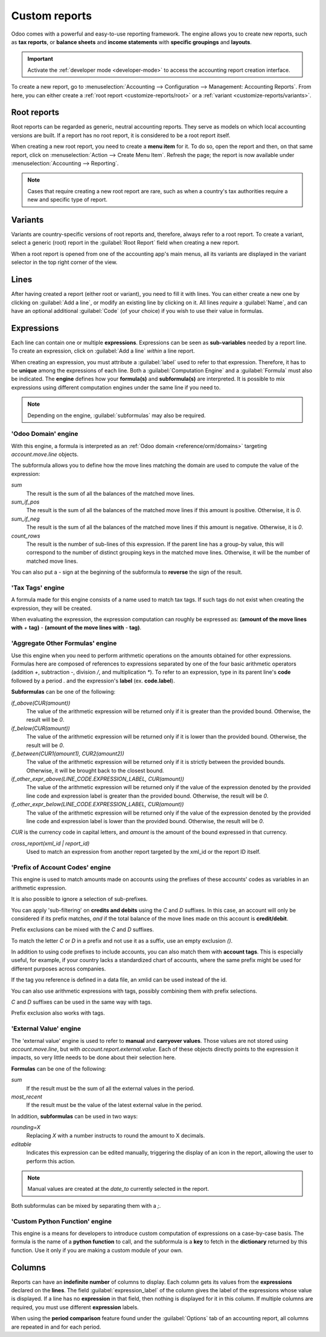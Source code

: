 ==============
Custom reports
==============

Odoo comes with a powerful and easy-to-use reporting framework. The engine allows you to create new
reports, such as **tax reports**, or **balance sheets** and **income statements** with **specific
groupings** and **layouts**.

.. important::
   Activate the :ref:`developer mode <developer-mode>` to access the accounting report creation
   interface.

To create a new report, go to :menuselection:`Accounting --> Configuration --> Management:
Accounting Reports`. From here, you can either create a :ref:`root report <customize-reports/root>`
or a :ref:`variant <customize-reports/variants>`.

.. image:: customize/engine-accounting-reports.png
   :align: center
   :alt: Accounting reports engine.

.. _customize-reports/root:

Root reports
============

Root reports can be regarded as generic, neutral accounting reports. They serve as models on which
local accounting versions are built. If a report has no root report, it is considered to be a root
report itself.

.. example::
   A tax report for Belgium and the US would both use the same generic version as a base and adapt
   it for their domestic regulations.

When creating a new root report, you need to create a **menu item** for it. To do so, open the
report and then, on that same report, click on :menuselection:`Action --> Create Menu Item`. Refresh
the page; the report is now available under :menuselection:`Accounting --> Reporting`.

.. note::
   Cases that require creating a new root report are rare, such as when a country's tax authorities
   require a new and specific type of report.

.. image:: customize/engine-create-menu-item.png
   :align: center
   :alt: Create Menu Item button.

.. _customize-reports/variants:

Variants
========

Variants are country-specific versions of root reports and, therefore, always refer to a root
report. To create a variant, select a generic (root) report in the :guilabel:`Root Report` field
when creating a new report.

When a root report is opened from one of the accounting app's main menus, all its variants are
displayed in the variant selector in the top right corner of the view.

.. example::
   In the following image, :guilabel:`VAT Report (BE)` is the variant of the root :guilabel:`Generic
   Tax report`.

   .. image:: customize/engine-variant.png
      :align: center
      :alt: Report variant selection.

Lines
=====

After having created a report (either root or variant), you need to fill it with lines. You can
either create a new one by clicking on :guilabel:`Add a line`, or modify an existing line by
clicking on it. All lines *require* a :guilabel:`Name`, and can have an optional additional
:guilabel:`Code` (of your choice) if you wish to use their value in formulas.

.. image:: customize/engine-lines-options.png
   :align: center
   :alt: Engine lines options.

Expressions
===========

Each line can contain one or multiple **expressions**. Expressions can be seen as **sub-variables**
needed by a report line. To create an expression, click on :guilabel:`Add a line` *within* a line
report.

When creating an expression, you must attribute a :guilabel:`label` used to refer to that
expression. Therefore, it has to be **unique** among the expressions of each line. Both a
:guilabel:`Computation Engine` and a :guilabel:`Formula` must also be indicated. The **engine**
defines how your **formula(s)** and **subformula(s)** are interpreted. It is possible to mix
expressions using different computation engines under the same line if you need to.

.. note::
   Depending on the engine, :guilabel:`subformulas` may also be required.

'Odoo Domain' engine
--------------------

With this engine, a formula is interpreted as an :ref:`Odoo domain <reference/orm/domains>`
targeting `account.move.line` objects.

The subformula allows you to define how the move lines matching the domain are used to compute the
value of the expression:

`sum`
   The result is the sum of all the balances of the matched move lines.

`sum_if_pos`
   The result is the sum of all the balances of the matched move lines if this amount is positive.
   Otherwise, it is `0`.

`sum_if_neg`
   The result is the sum of all the balances of the matched move lines if this amount is negative.
   Otherwise, it is `0`.

`count_rows`
   The result is the number of sub-lines of this expression. If the parent line has a group-by
   value, this will correspond to the number of distinct grouping keys in the matched move lines.
   Otherwise, it will be the number of matched move lines.

You can also put a `-` sign at the beginning of the subformula to **reverse** the sign of the
result.

.. image:: customize/engine-expressions.png
   :align: center
   :alt: Expression line within a line report

'Tax Tags' engine
-----------------

A formula made for this engine consists of a name used to match tax tags. If such tags do not exist
when creating the expression, they will be created.

When evaluating the expression, the expression computation can roughly be expressed as: **(amount of
the move lines with** `+` **tag)** `-` **(amount of the move lines with** `-` **tag)**.

.. example::
   If the formula is `tag_name`, the engine matches tax tags `+tag_name` and `-tag_name`, creating
   them if necessary. To exemplify further: two tags are matched by the formula. If the formula
   is `A`, it will require (and create, if needed) tags `+A` and `-A`.

'Aggregate Other Formulas' engine
---------------------------------

Use this engine when you need to perform arithmetic operations on the amounts obtained for other
expressions. Formulas here are composed of references to expressions separated by one of the four
basic arithmetic operators (addition `+`, subtraction `-`, division `/`, and multiplication `*`). To
refer to an expression, type in its parent line's **code** followed by a period `.` and the
expression's **label** (ex. **code.label**).

**Subformulas** can be one of the following:

`if_above(CUR(amount))`
   The value of the arithmetic expression will be returned only if it is greater than the provided
   bound. Otherwise, the result will be `0`.

`if_below(CUR(amount))`
   The value of the arithmetic expression will be returned only if it is lower than the provided
   bound. Otherwise, the result will be `0`.

`if_between(CUR1(amount1), CUR2(amount2))`
   The value of the arithmetic expression will be returned only if it is strictly between the
   provided bounds. Otherwise, it will be brought back to the closest bound.

`if_other_expr_above(LINE_CODE.EXPRESSION_LABEL, CUR(amount))`
   The value of the arithmetic expression will be returned only if the value of the expression
   denoted by the provided line code and expression label is greater than the provided bound.
   Otherwise, the result will be `0`.

`if_other_expr_below(LINE_CODE.EXPRESSION_LABEL, CUR(amount))`
   The value of the arithmetic expression will be returned only if the value of the expression
   denoted by the provided line code and expression label is lower than the provided bound.
   Otherwise, the result will be `0`.

`CUR` is the currency code in capital letters, and `amount` is the amount of the bound expressed in
that currency.

`cross_report(xml_id | report_id)`
   Used to match an expression from another report targeted by the xml_id or the report ID itself.

'Prefix of Account Codes' engine
--------------------------------

This engine is used to match amounts made on accounts using the prefixes of these accounts' codes as
variables in an arithmetic expression.

.. example::
   | `21`
   | Arithmetic expressions can also be a single prefix, such as here.

.. example::
   | `21 + 10 - 5`
   | This formula adds the balances of the move lines made on accounts whose codes start with `21`
     and `10`, and subtracts the balance of the ones on accounts with the prefix `5`.

It is also possible to ignore a selection of sub-prefixes.

.. example::
   | `21 + 10\\(101, 102) - 5\\(57)`
   | This formula works the same way as the previous example but ignores the prefixes `101`, `102`,
     and `57`.

You can apply 'sub-filtering' on **credits and debits** using the `C` and `D` suffixes. In this
case, an account will only be considered if its prefix matches, *and* if the total balance of the
move lines made on this account is **credit/debit**.

.. example::
   Account `210001` has a balance of -42 and account `210002` has a balance of 25. The formula
   `21D` only matches the account `210002`, and hence returns 25. `210001` is not matched, as its
   balance is *credit*.

Prefix exclusions can be mixed with the `C` and `D` suffixes.

.. example::
   | `21D + 10\\(101, 102)C - 5\\(57)`
   | This formula adds the balances of the move lines made on accounts whose code starts with `21`
     *if* it is debit (`D`) and `10` *if* it is credit (`C`), but ignores prefixes `101`, `102`, and
     subtracts the balance of the ones on accounts with the prefix `5`, ignoring the prefix `57`.

To match the letter `C` or `D` in a prefix and not use it as a suffix, use an empty exclusion `()`.

.. example::
   | `21D\\()`
   | This formula matches accounts whose code starts with `21D`, regardless of their balance sign.

In addition to using code prefixes to include accounts, you can also match them with **account
tags**. This is especially useful, for example, if your country lacks a standardized chart of
accounts, where the same prefix might be used for different purposes across companies.

.. example::
   | `tag(25)`
   | This formula matches accounts whose associated tags contain the one with id *25*.

If the tag you reference is defined in a data file, an xmlid can be used instead of the id.

.. example::
   | `tag(my_module.my_tag)`
   | This formula matches accounts whose associated tags include the tag denoted by
     *my_module.my_tag*.

You can also use arithmetic expressions with tags, possibly combining them with prefix selections.

.. example::
   | `tag(my_module.my_tag) + tag(42) + 10`
   | The balances of accounts tagged as *my_module.my_tag* will be summed with those of accounts
     linked to the tag with ID *42* and accounts with the code prefix `10`

`C` and `D` suffixes can be used in the same way with tags.

.. example::
   | `tag(my_module.my_tag)C`
   | This formula matches accounts with the tag *my_module.my_tag* and a credit balance.

Prefix exclusion also works with tags.

.. example::
   | `tag(my_module.my_tag)\\(10)`
   | This formula matches accounts with the tag *my_module.my_tag* and a code not starting with
     `10`.


'External Value' engine
-----------------------

The 'external value' engine is used to refer to **manual** and **carryover values**. Those values
are not stored using `account.move.line`, but with `account.report.external.value`. Each of these
objects directly points to the expression it impacts, so very little needs to be done about their
selection here.

**Formulas** can be one of the following:

`sum`
   If the result must be the sum of all the external values in the period.

`most_recent`
   If the result must be the value of the latest external value in the period.

In addition, **subformulas** can be used in two ways:

`rounding=X`
   Replacing `X` with a number instructs to round the amount to X decimals.

`editable`
   Indicates this expression can be edited manually, triggering the display of an icon in the
   report, allowing the user to perform this action.

.. note::
   Manual values are created at the `date_to` currently selected in the report.

Both subformulas can be mixed by separating them with a `;`.

.. example::
   | `editable;rounding=2`
   | is a correct subformula mixing both behaviors.

'Custom Python Function' engine
-------------------------------

This engine is a means for developers to introduce custom computation of expressions on a
case-by-case basis. The formula is the name of a **python function** to call, and the subformula is
a **key** to fetch in the **dictionary** returned by this function. Use it only if you are making a
custom module of your own.

Columns
=======

Reports can have an **indefinite number** of columns to display. Each column gets its values from
the **expressions** declared on the **lines**. The field :guilabel:`expression_label` of the column
gives the label of the expressions whose value is displayed. If a line has no **expression** in that
field, then nothing is displayed for it in this column. If multiple columns are required, you must
use different **expression** labels.

.. image:: customize/engine-columns.png
   :align: center
   :alt: Columns of report.

When using the **period comparison** feature found under the :guilabel:`Options` tab of an
accounting report, all columns are repeated in and for each period.
